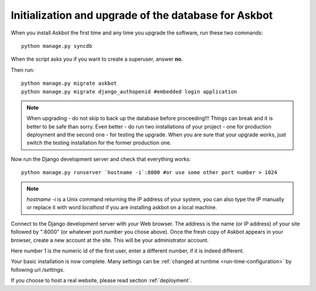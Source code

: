 .. _initialize-database-tables:

=======================================================
Initialization and upgrade of the database for Askbot
=======================================================

When you install Askbot the first time and any time you upgrade the software, run these two commands::

    python manage.py syncdb

When the script asks you if you want to create a superuser, answer **no**.

Then run::

    python manage.py migrate askbot
    python manage.py migrate django_authopenid #embedded login application

.. note::

    When upgrading - do not skip to back up the database before proceeding!!!
    Things can break and it is better to be safe than sorry. Even better -
    do run two installations of your project - one for production deployment
    and the second one - for testing the upgrade. When you are sure that
    your upgrade works, just switch the testing installation for the former production one.

Now run the Django development server and check that everything works::

    python manage.py runserver `hostname -i`:8000 #or use some other port number > 1024

.. note::

    `hostname -i` is a Unix command returning the IP address of your system, you can also type 
    the IP manually or replace it with word `localhost` if you are installing askbot 
    on a local machine.

Connect to the Django development server with your Web browser. The address is the name
(or IP address) of your site followed by ":8000" (or whatever port number you chose above).
Once the fresh copy of Askbot appears in your browser, create a new account at the site.
This will be your administrator account.

.. deprecated:: 0.7.20.
   Finally, turn the newly added user into a superuser by running::

       python manage.py add_admin 1

.. versionadded:: 0.7.20.
   In the new version of Askbot the first user you create on the site will be added as administrator.

Here number 1 is the numeric id of the first user, enter a different number, if it is indeed different.

Your basic installation is now complete. Many settings can be 
:ref:`changed at runtime <run-time-configuration>` by following url `/settings`.

If you choose to host a real website, please read
section :ref:`deployment`.


